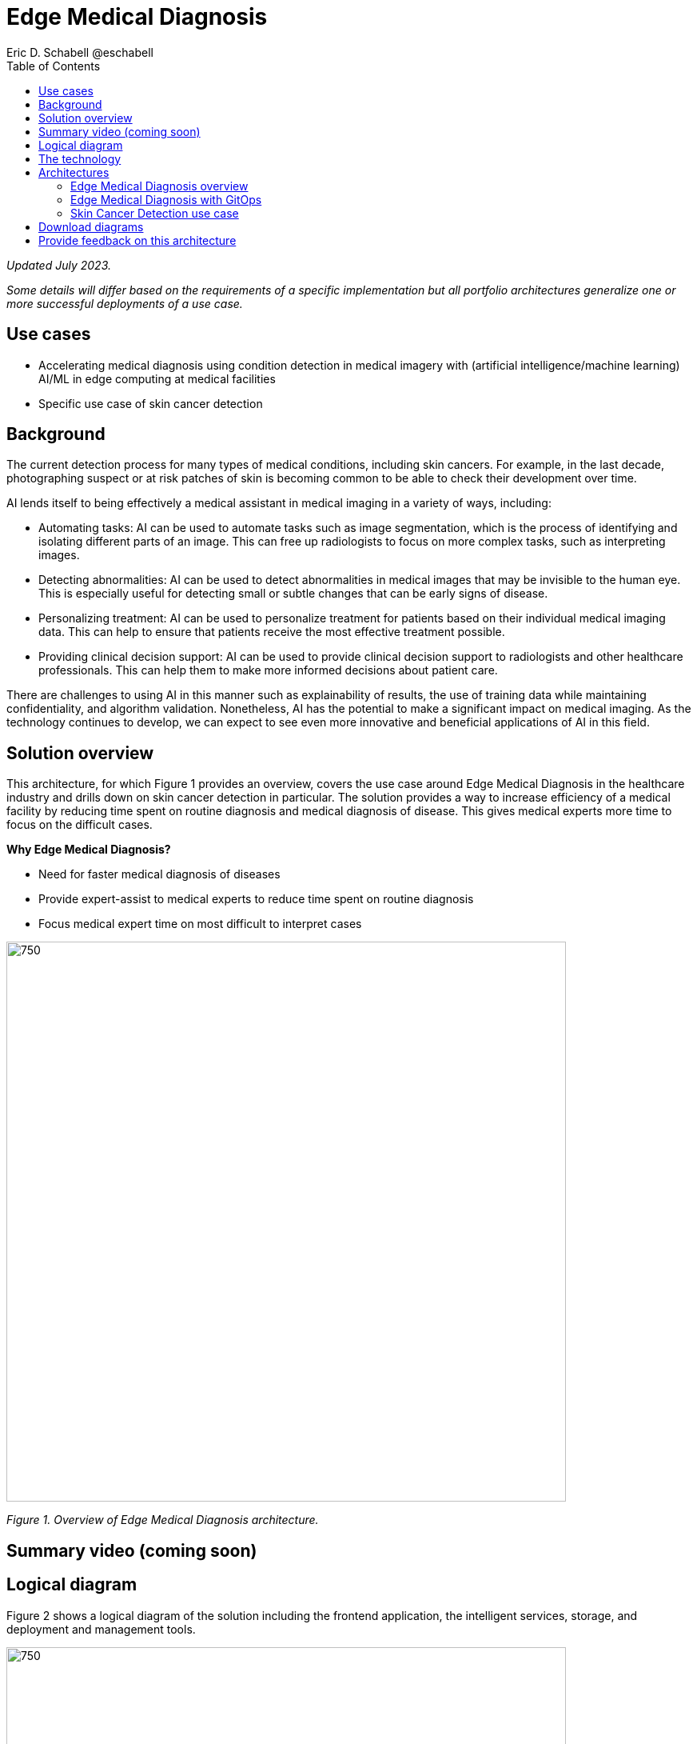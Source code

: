 = Edge Medical Diagnosis
Eric D. Schabell @eschabell
:homepage: https://gitlab.com/osspa/portfolio-architecture-examples
:imagesdir: images
:icons: font
:source-highlighter: prettify
:toc: left

_Updated July 2023._

_Some details will differ based on the requirements of a specific implementation but all portfolio architectures generalize one or more successful deployments of a use case._

== Use cases 

* Accelerating medical diagnosis using condition detection in medical imagery with (artificial intelligence/machine learning) AI/ML in edge computing at medical facilities
* Specific use case of skin cancer detection

== Background 

The current detection process for many types of medical conditions, including skin cancers. For example, in the last decade, photographing suspect or at risk patches of skin is becoming common to be able to check their development over time. 

AI lends itself to being effectively a medical assistant in medical imaging in a variety of ways, including:

* Automating tasks: AI can be used to automate tasks such as image segmentation, which is the process of identifying and isolating different parts of an image. This can free up radiologists to focus on more complex tasks, such as interpreting images.

* Detecting abnormalities: AI can be used to detect abnormalities in medical images that may be invisible to the human eye. This is especially useful for detecting small or subtle changes that can be early signs of disease.

* Personalizing treatment: AI can be used to personalize treatment for patients based on their individual medical imaging data. This can help to ensure that patients receive the most effective treatment possible.

* Providing clinical decision support: AI can be used to provide clinical decision support to radiologists and other healthcare professionals. This can help them to make more informed decisions about patient care.

There are challenges to using AI in this manner such as explainability of results, the use of training data while maintaining confidentiality, and algorithm validation. Nonetheless,  AI has the potential to make a significant impact on medical imaging. As the technology continues to develop, we can expect to see even more innovative and beneficial applications of AI in this field.



== Solution overview

This architecture, for which Figure 1 provides an overview, covers the use case around Edge Medical Diagnosis in the healthcare industry and drills down on skin cancer detection in particular. The solution provides a way to increase efficiency of a medical facility by reducing time spent on routine diagnosis and medical diagnosis of disease. This gives  medical experts more time to focus on the difficult cases.

====
*Why Edge Medical Diagnosis?*

* Need for faster medical diagnosis of diseases
* Provide expert-assist to medical experts to reduce time spent on routine diagnosis
* Focus medical expert time on most difficult to interpret cases
====


--
image:https://gitlab.com/osspa/portfolio-architecture-examples/-/raw/main/images/intro-marketectures/edge-medical-diagnosis-marketing-slide.png[750,700]
--
_Figure 1. Overview of Edge Medical Diagnosis architecture._

== Summary video (coming soon)

== Logical diagram

Figure 2 shows a logical diagram of the solution including the frontend application, the intelligent services, storage, and deployment and management tools.
--
image:https://gitlab.com/osspa/portfolio-architecture-examples/-/raw/main/images/logical-diagrams/edge-medical-diagnosis-details-ld.png[750, 700]
--
_Figure 2. Logical diagram of Edge Medical Diagnosis solution._

== The technology

The following technology was chosen for this solution:

====
https://www.redhat.com/en/technologies/cloud-computing/openshift-data-foundation?intcmp=7013a00000318EWAAY[*Red Hat OpenShift Data Foundation*] Red Hat OpenShift Data Foundation is software-defined storage for containers. Red Hat OpenShift Data Foundation helps teams develop and deploy applications quickly and efficiently across clouds. For the purposes of this solution, it provides storage services for medical imagery, continuous deployment models, analytics, and AI/ML datasets and models, allowing them to be provisioned across multiple cloud environments. Diagnosis models can be continuously trained and updated, resulting in a streamlined workflow for a more rapid, agile application lifecycle. https://www.redhat.com/en/technologies/cloud-computing/openshift/data-foundation/trial?intcmp=7013a000003Sh3TAAS[*Try It >*]


https://www.redhat.com/en/technologies/jboss-middleware/amq?intcmp=7013a00000318EWAAY[*Red Hat AMQ*] is a lightweight messaging platform for real-time integration. Based on open source communities like Apache ActiveMQ and Apache Kafka, it reliably and scalably delivers information like pricing updates, order acknowledgements, and delivery schedules between distributed endpoints such as distribution centers, warehouses, storefronts, and headquarters.

https://www.redhat.com/en/technologies/cloud-computing/openshift/try-it?intcmp=7013a00000318EWAAY[*Red Hat OpenShift Serverless*] provides event-driven functions and scales up based on an event trigger. Medical application scales down to zero for resource optimization, and starts up with minimal bootstrap time when it is required. https://www.redhat.com/en/technologies/cloud-computing/openshift/ocp-self-managed-trial?intcmp=7013a000003Sh3TAAS[*Try It >*]

https://www.redhat.com/en/technologies/cloud-computing/openshift/try-it?intcmp=7013a00000318EWAAY[*Red Hat OpenShift GitOps*] automates the deployment of the edge medical diagnosis elements, pick up changes from code repository into the CI/CD pipelines and trigger image build and deploys into clouds.

https://www.redhat.com/en/technologies/cloud-computing/openshift/try-it?intcmp=7013a00000318EWAAY[*Red Hat OpenShift*] is an enterprise-ready Kubernetes container platform built for an open hybrid cloud strategy. It provides a consistent application platform to manage hybrid cloud, public cloud, and edge deployments. It delivers a complete application platform for both traditional and cloud-native applications, allowing them to run anywhere. https://www.redhat.com/en/technologies/cloud-computing/openshift/ocp-self-managed-trial?intcmp=7013a000003Sh3TAAS[*Try It >*]

Red Hat OpenShift includes OpenShift Serverless based on the open source Knative project. It delivers Kubernetes-native primitives to build event-driven microservices, containers, and compatible Function-as-a-Service (FaaS) applications on the platform. Lets developers write serverless applications using containers based on standards and with portability. Using the serverless model, an application can consume compute resources and automatically scale up or down based on use. This removes the overhead of server provisioning and maintenance from the developer.

OpenShift also include Red Hat OpenShift GitOps, an operator for Red Hat OpenShift that helps customers to adopt GitOps principles for cluster management and application delivery. It's elivered via an operator through the Operator Hub. In this architecture, it automates the deployment of the edge medical diagnosis elements, picks up changes from code repository into the CI/CD pipelines, triggers image builds, and deploys into clouds.

https://www.redhat.com/en/technologies/management/ansible?intcmp=7013a00000318EWAAY[*Red Hat Ansible Automation Platform*] provides an enterprise framework for building and operating IT automation at scale across hybrid clouds including edge deployments. It enables users across an organization to create, share, and manage automation—-from development and operations to security and network teams. https://www.redhat.com/en/technologies/management/ansible/trial?intcmp=7013a000003Sh3TAAS[*Try It >*]

https://www.redhat.com/en/technologies/linux-platforms/enterprise-linux?intcmp=7013a00000318EWAAY[*Red Hat Enterprise Linux*] is the world’s leading enterprise Linux platform. It’s an open source operating system (OS). It’s the foundation from which you can scale existing apps—and roll out emerging technologies—across bare-metal, virtual, container, and all types of cloud environments. https://www.redhat.com/en/technologies/linux-platforms/enterprise-linux/server/trial?intcmp=7013a000003Sh3TAAS[*Try It >*]

https://www.ibm.com/products/ceph[*IBM Storage Ceph*] is a software-defined storage solution for block storage, file storage, and object storage used for images, continuous deployment models, analytics, AI/ML datasets and models.

https://www.ibm.com/cloud/watson-studio[*IBM Watson Studio*] develops, trains, and tests for AI/ML modeling and visualization in sandbox environment. Diagnosis models are being continuously trained and updated, this streamline workflow allows a more rapid, agile application lifecycle.
====

== Architectures

Figure 3 provides a network-centric view of the general Edge Medical Diagnosis solution. Figure 4 shows into GitOps deliver and deployment. Figure 5 looks specifically at the skin cancer detection use case which includes IBM Watson Studio technology.

=== Edge Medical Diagnosis overview
--
image:https://gitlab.com/osspa/portfolio-architecture-examples/-/raw/main/images/schematic-diagrams/edge-medical-diagnosis-network-sd.png[750, 700]
--

_Figure 3. Network-centric schematic view of Edge Medical Diagnosis architecture._

The solution shown in Figure 3 has two distinct locations: the diagnostic facility where the medical staff and
the edge x-ray devices are located and the medical data center where development and monitoring of the solution takes
place.

Initial images are sent into the diagnostic facility image receiver and register an event to start the processing
for automated diagnosis. These images are stored locally, anonymized, and automatically evaluated for possible
disease detection. A notification is generated for the medical staff, whether automated detection, non-detection, or
an edge case especially requiring qualified medical staff review. (In many cases, medical staff will want to give at lerast a quick review of detection and non-detection cases as well.)

In the process of image capture and processing, the images are sent back to the medical data center to be added
to the collection used for model training and development. The applications, machine learning models, data science
development, and dashboards for monitoring the processes are all in constant evolution. Developers and operations
teams maintain code and infrastructure manifests for full GitOps deployment of the architectural elements.

=== Edge Medical Diagnosis with GitOps
--
image:https://gitlab.com/osspa/portfolio-architecture-examples/-/raw/main/images/schematic-diagrams/edge-medical-diagnosis-gitops-sd.png[750, 700]

--
_Figure 4. Schematic view of Edge Medical Diagnosis architecture with a focus on GitOps delivery and deployment._

GitOps delivery and development are essential to a fully automated cloud hosted solution. This schematic diagram features the elements focusing only on development and deployment of the Edge Medical Diagnosis elements needed for this solution. It does not show the patient-facing medical staff and the edge image capturing; rather it features developer and IT operations staff on the back end.

In the medical data center, developers deliver code projects into the CI/CD pipelines and trigger eventual container image builds that are placed into the registry. The same thing happens on the IT operations side, where system configuration and
manifest code is maintained in their repository.

The developer image registry is replicated out to the image registry in the remote diagnostic facility and the source code repository for IT operations is also replicated out to the remote location. These both are setup to
trigger the GitOps pipelines to sync updates to the image registry and the operation's source code repository to the OpenShift platform. This means it's deploying, configuring, and applying manifests to the applications and services
used to process the medical diagnosis imaging solution.

=== Skin Cancer Detection use case

Figure 5 shows a Skin Cancer Detection use case that includes IBM data science and storage components.

--
image:https://www.redhat.com/architect/portfolio/repo/images/schematic-diagrams/skin-cancer-detection-sd.png[750.700]
--
_Figure 5. Schematic view of Skin Cancer Detection architecture that includes IBM data science and storage components._

The schematic in Figure 5 focuses on the datacenter side of the system. This specific focus is needed since the images can be acquired in different ways from the various devices that can be used to acquire such images. In case those devices are connecting to smartphones or tables, an application can be installed on those devices. If those devices communicate with a computer, it can host such an application.

The chosen device connected to the image acquirer tool transfers the images to the Image Upload Application. The Image Upload Application saves the image metadata in a database; the image itself is saved in an object storage provided by IBM Storage Ceph. The database is backed by IBM Storage Ceph block storage. Additionally, the Image Upload Application will also place a message into AMQ to ensure the image will be processed.

IBM Watson watches the AMQ (Kafka) incoming-images queue and processes incoming images; it returns the result to the doctor via the notification service.

The doctors' diagnoses based on the images and the results of biopsies, where available, can be used to retrain the AI/ML model periodically to improve the accuracy and the precision of the model. The applications, machine learning models, data science development, and dashboards for monitoring the processes are all in constant evolution. Developers and operation teams maintain code and infrastructure manifests for full GitOps deployment of the architectural elements. The installation and management of all components in the environment is done with automation using Ansible, which helps create a predictable and auditable enviornment.




== Download diagrams
View and download all of the diagrams above in our open source tooling site.
--
https://www.redhat.com/architect/portfolio/tool/index.html?#gitlab.com/osspa/portfolio-architecture-examples/-/raw/main/diagrams/edge-medical-diagnosis.drawio[[Open Diagrams]]
--

== Provide feedback on this architecture
You can offer to help correct or enhance this architecture by filing an https://gitlab.com/osspa/portfolio-architecture-examples/-/blob/main/edge-medical-diagnosis.adoc[issue or submitting a merge request against this Portfolio Architecture product in our GitLab repositories].
